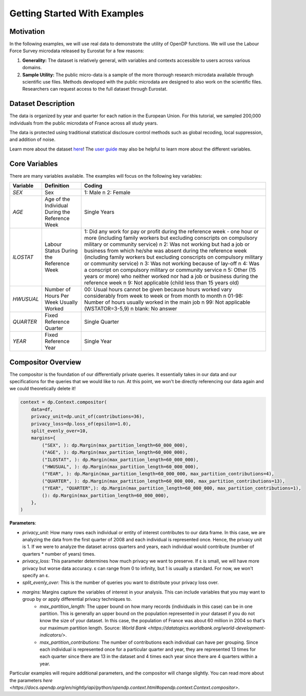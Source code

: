 Getting Started With Examples
==========

Motivation 
----------

In the following examples, we will use real data to demonstrate the utility of OpenDP functions. We will use the Labour Force Survey microdata released by Eurostat for a few reasons: 

1. **Generality:** The dataset is relatively general, with variables and contexts accessible to users across various domains.
2. **Sample Utility:** The public micro-data is a sample of the more thorough research microdata available through scientific use files. Methods developed with the public microdata are designed to also work on the scientific files. Researchers can request access to the full dataset through Eurostat. 

Dataset Description 
-------------------

The data is organized by year and quarter for each nation in the European Union. For this tutorial, we sampled 200,000 individuals from the public microdata of France across all study years. 

The data is protected using traditional statistical disclosure control methods such as global recoding, local suppression, and addition of noise. 

Learn more about the dataset `here <https://ec.europa.eu/eurostat/web/microdata/public-microdata/labour-force-survey>`_! The `user guide <https://ec.europa.eu/eurostat/documents/1978984/6037342/EULFS-Database-UserGuide.pdf>`_ may also be helpful to learn more about the different variables.

Core Variables 
--------------
There are many variables available. The examples will focus on the following key variables: 

.. list-table:: 
   :header-rows: 1

   * - Variable
     - Definition
     - Coding
   * - `SEX`
     - Sex
     - 1: Male \n 2: Female
   * - `AGE`
     - Age of the Individual During the Reference Week
     - Single Years
   * - `ILOSTAT`
     - Labour Status During the Reference Week
     - 1: Did any work for pay or profit during the reference week - one hour or more (including family workers but excluding conscripts on compulsory military or community service) \n 2: Was not working but had a job or business from which he/she was absent during the reference week (including family workers but excluding conscripts on compulsory military or community service) \n 3: Was not working because of lay-off \n 4: Was a conscript on compulsory military or community service \n 5: Other (15 years or more) who neither worked nor had a job or business during the reference week \n 9: Not applicable (child less than 15 years old)
   * - `HWUSUAL`
     - Number of Hours Per Week Usually Worked
     - 00: Usual hours cannot be given because hours worked vary considerably from week to week or from month to month \n 01-98: Number of hours usually worked in the main job \n 99: Not applicable (WSTATOR=3-5,9) \n blank: No answer
   * - `QUARTER`
     - Fixed Reference Quarter
     - Single Quarter
   * - `YEAR`
     - Fixed Reference Year
     - Single Year

Compositor Overview
-------------------
The compositor is the foundation of our differentially private queries. It essentially takes in our data and our specifications for the queries that we would like to run. At this point, we won't be directly referencing our data again and we could theoretically delete it! 

.. code-block:: python

   context = dp.Context.compositor(
       data=df,
       privacy_unit=dp.unit_of(contributions=36),
       privacy_loss=dp.loss_of(epsilon=1.0),
       split_evenly_over=10,
       margins={
           ("SEX", ): dp.Margin(max_partition_length=60_000_000),
           ("AGE", ): dp.Margin(max_partition_length=60_000_000),
           ("ILOSTAT", ): dp.Margin(max_partition_length=60_000_000),
           ("HWUSUAL", ): dp.Margin(max_partition_length=60_000_000),
           ("YEAR", ): dp.Margin(max_partition_length=60_000_000, max_partition_contributions=4),
           ("QUARTER", ): dp.Margin(max_partition_length=60_000_000, max_partition_contributions=13),
           ("YEAR", "QUARTER",): dp.Margin(max_partition_length=60_000_000, max_partition_contributions=1),
           (): dp.Margin(max_partition_length=60_000_000),
       },
   )

**Parameters**:

* *privacy_unit:* How many rows each individual or entity of interest contributes to our data frame. In this case, we are analyzing the data from the first quarter of 2008 and each individual is represented once. Hence, the privacy unit is 1. If we were to analyze the dataset across quarters and years, each individual would contribute (number of quarters * number of years) times.

* *privacy_loss:* This parameter determines how much privacy we want to preserve. If ε is small, we will have more privacy but worse data accuracy. ε can range from 0 to infinity, but 1 is usually a standard. For now, we won't specify an ε.

* *split_evenly_over:* This is the number of queries you want to distribute your privacy loss over.

* *margins:* Margins capture the variables of interest in your analysis. This can include variables that you may want to group by or apply differential privacy techniques to. 
    * *max_partition_length:* The upper bound on how many records (individuals in this case) can be in one partition. This is generally an upper bound on the population represented in your dataset if you do not know the size of your dataset. In this case, the population of France was about 60 million in 2004 so that's our maximum partition length. Source: `World Bank <https://datatopics.worldbank.org/world-development-indicators/>`. 
    * *max_partition_contributions:* The number of contributions each individual can have per grouping. Since each individual is represented once for a particular quarter and year, they are represented 13 times for each quarter since there are 13 in the dataset and 4 times each year since there are 4 quarters within a year. 

Particular examples will require additional parameters, and the compositor will change slightly. You can read more about the parameters `here <https://docs.opendp.org/en/nightly/api/python/opendp.context.html#opendp.context.Context.compositor>`. 